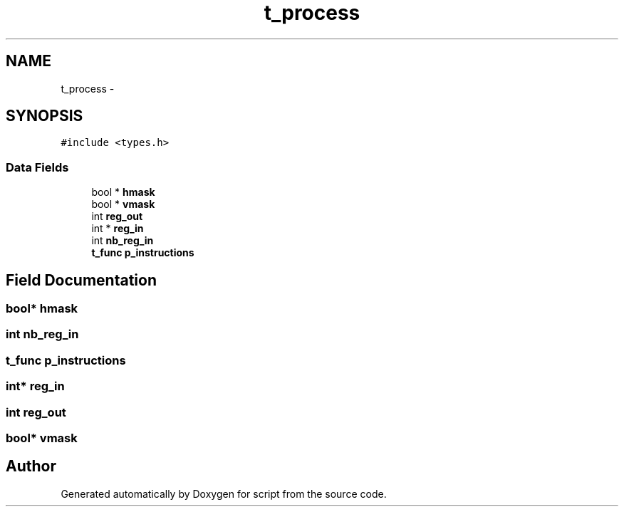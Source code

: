 .TH "t_process" 3 "16 May 2010" "Version 0.1" "script" \" -*- nroff -*-
.ad l
.nh
.SH NAME
t_process \- 
.SH SYNOPSIS
.br
.PP
.PP
\fC#include <types.h>\fP
.SS "Data Fields"

.in +1c
.ti -1c
.RI "bool * \fBhmask\fP"
.br
.ti -1c
.RI "bool * \fBvmask\fP"
.br
.ti -1c
.RI "int \fBreg_out\fP"
.br
.ti -1c
.RI "int * \fBreg_in\fP"
.br
.ti -1c
.RI "int \fBnb_reg_in\fP"
.br
.ti -1c
.RI "\fBt_func\fP \fBp_instructions\fP"
.br
.in -1c
.SH "Field Documentation"
.PP 
.SS "bool* \fBhmask\fP"
.SS "int \fBnb_reg_in\fP"
.SS "\fBt_func\fP \fBp_instructions\fP"
.SS "int* \fBreg_in\fP"
.SS "int \fBreg_out\fP"
.SS "bool* \fBvmask\fP"

.SH "Author"
.PP 
Generated automatically by Doxygen for script from the source code.
